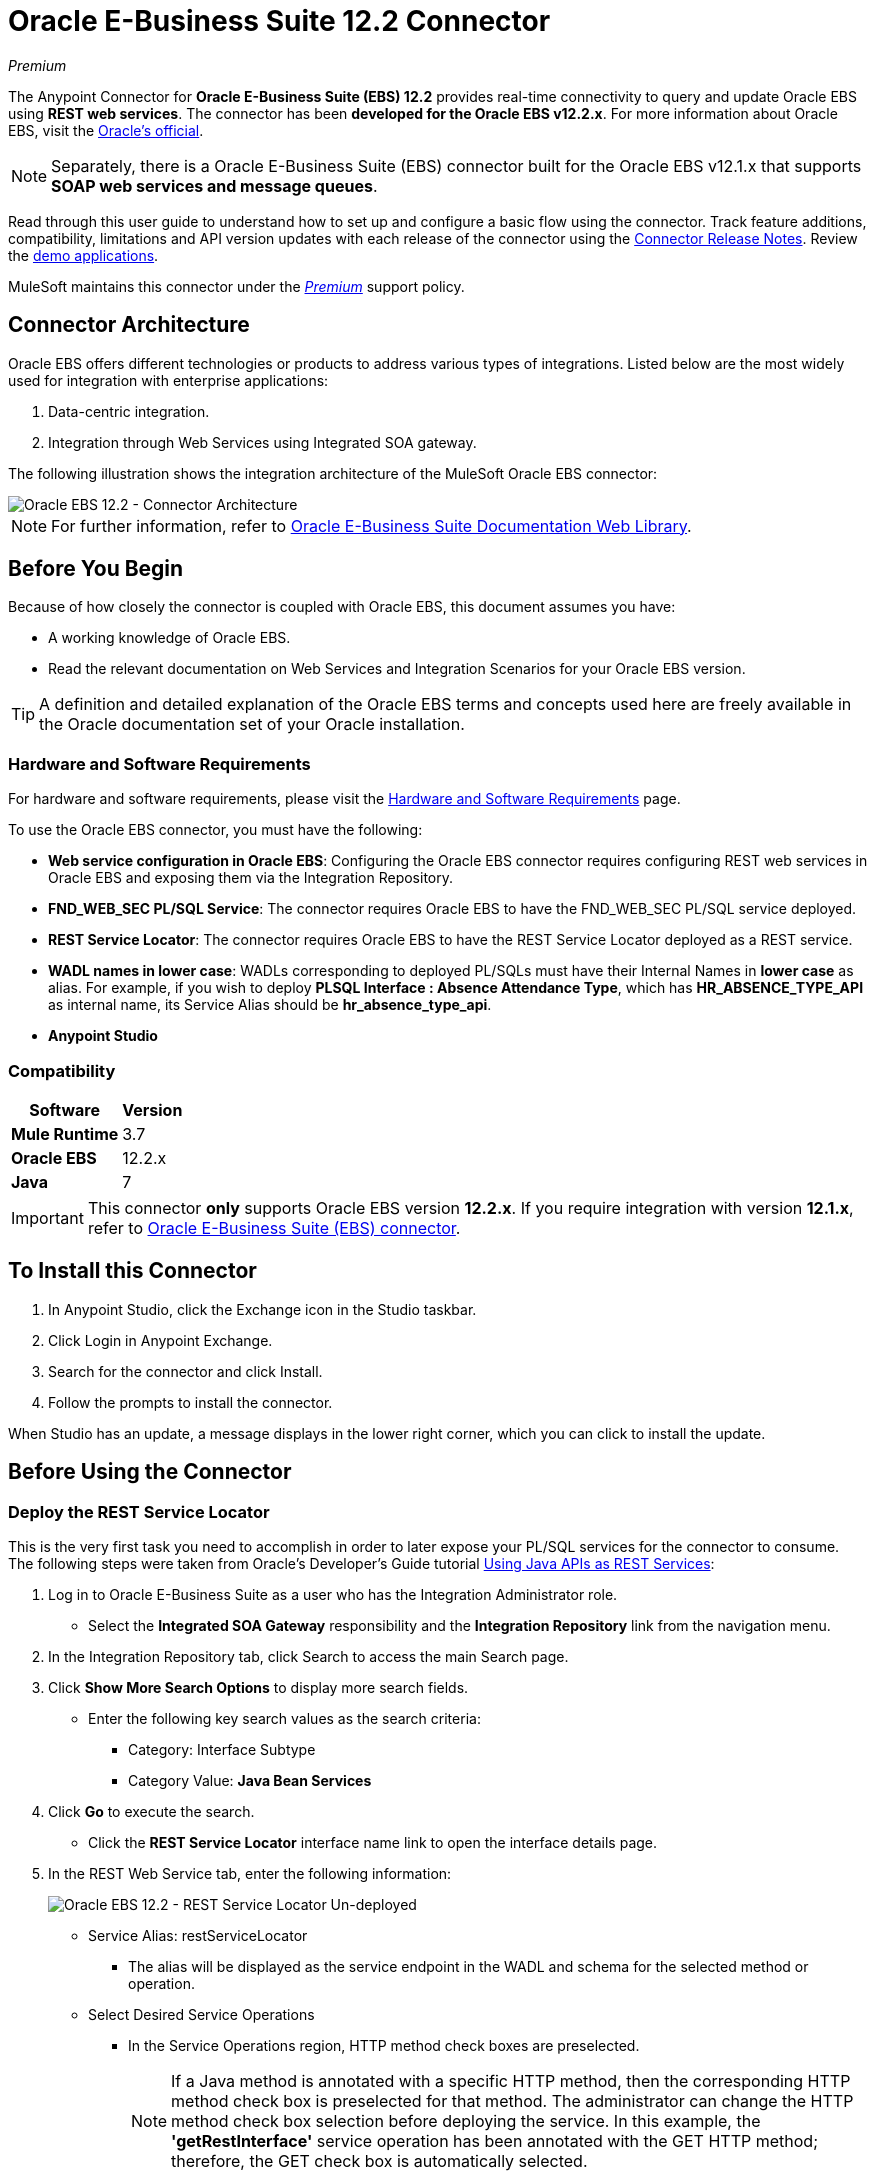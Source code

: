 = Oracle E-Business Suite 12.2 Connector
:keywords: user guide, oracle, ebs, e-business suite, connector
:page-aliases: 3.9@mule-runtime::oracle-ebs-122-connector.adoc

_Premium_

The Anypoint Connector for *Oracle E-Business Suite (EBS) 12.2* provides real-time connectivity to query and update Oracle EBS using *REST web services*. The connector has been *developed for the Oracle EBS v12.2.x*. For more information about Oracle EBS, visit the http://www.oracle.com/us/products/applications/ebusiness/overview/index.html[Oracle's official].

[NOTE]
Separately, there is a Oracle E-Business Suite (EBS) connector built for the Oracle EBS v12.1.x that supports *SOAP web services and message queues*.

Read through this user guide to understand how to set up and configure a basic flow using the connector. Track feature additions, compatibility, limitations and API version updates with each release of the connector using the xref:release-notes::connector/oracle-ebs-122-connector-release-notes.adoc[Connector Release Notes]. Review the https://www.anypoint.mulesoft.com/exchange/?search=oracle%20ebs%2012.2[demo applications].

MuleSoft maintains this connector under the xref:3.9@mule-runtime::anypoint-connectors.adoc#connector-categories[_Premium_] support policy.

== Connector Architecture

Oracle EBS offers different technologies or products to address various types of integrations. Listed below are the most widely used for integration with enterprise applications:

. Data-centric integration.
. Integration through Web Services using Integrated SOA gateway.

The following illustration shows the integration architecture of the MuleSoft Oracle EBS connector:

image::oec122-architecture.png[Oracle EBS 12.2 - Connector Architecture]

[NOTE]
For further information, refer to http://docs.oracle.com/cd/E26401_01/index.htm[Oracle E-Business Suite Documentation Web Library].

== Before You Begin

Because of how closely the connector is coupled with Oracle EBS, this document assumes you have:

* A working knowledge of Oracle EBS.
* Read the relevant documentation on Web Services and Integration Scenarios for your Oracle EBS version.

[TIP]
A definition and detailed explanation of the Oracle EBS terms and concepts used here are freely available in the Oracle documentation set of your Oracle installation.

=== Hardware and Software Requirements

For hardware and software requirements, please visit the xref:3.9@mule-runtime::hardware-and-software-requirements.adoc[Hardware and Software Requirements] page.

To use the Oracle EBS connector, you must have the following:

* *Web service configuration in Oracle EBS*: Configuring the Oracle EBS connector requires configuring REST web services in Oracle EBS and exposing them via the Integration Repository.
* *FND_WEB_SEC PL/SQL Service*: The connector requires Oracle EBS to have the FND_WEB_SEC PL/SQL service deployed.
* *REST Service Locator*: The connector requires Oracle EBS to have the REST Service Locator deployed as a REST service.
* *WADL names in lower case*: WADLs corresponding to deployed PL/SQLs must have their Internal Names in *lower case* as alias. For example, if you wish to deploy *PLSQL Interface : Absence Attendance Type*, which has *HR_ABSENCE_TYPE_API* as internal name, its Service Alias should be *hr_absence_type_api*.
* *Anypoint Studio*

=== Compatibility

[%header%autowidth.spread]
|===
|Software |Version
|*Mule Runtime* |3.7
|*Oracle EBS* |12.2.x
|*Java* |7
|===

[IMPORTANT]
This connector *only* supports Oracle EBS version *12.2.x*. If you require integration with version *12.1.x*, refer to https://www.anypoint.mulesoft.com/exchange/?search=Oracle%20E-Business%20Suite%20Connector&type=connector[Oracle E-Business Suite (EBS) connector].

== To Install this Connector

. In Anypoint Studio, click the Exchange icon in the Studio taskbar.
. Click Login in Anypoint Exchange.
. Search for the connector and click Install.
. Follow the prompts to install the connector.

When Studio has an update, a message displays in the lower right corner, which you can click to install the update.

== Before Using the Connector

=== Deploy the REST Service Locator

This is the very first task you need to accomplish in order to later expose your PL/SQL services for the connector to consume. The following steps were taken from Oracle's Developer's Guide tutorial https://docs.oracle.com/cd/E26401_01/doc.122/e20927/T511473T634173.htm[Using Java APIs as REST Services]:

. Log in to Oracle E-Business Suite as a user who has the Integration Administrator role.

* Select the *Integrated SOA Gateway* responsibility and the *Integration Repository* link from the navigation menu.

. In the Integration Repository tab, click Search to access the main Search page.

. Click *Show More Search Options* to display more search fields.

* Enter the following key search values as the search criteria:

** Category: Interface Subtype

** Category Value: *Java Bean Services*

. Click *Go* to execute the search.

* Click the *REST Service Locator* interface name link to open the interface details page.

. In the REST Web Service tab, enter the following information:
+
image::oec122-deploy-rest-service-locator-1.png[Oracle EBS 12.2 - REST Service Locator Un-deployed]

* Service Alias: restServiceLocator

** The alias will be displayed as the service endpoint in the WADL and schema for the selected method or operation.

* Select Desired Service Operations

** In the Service Operations region, HTTP method check boxes are preselected.
+
[NOTE]
If a Java method is annotated with a specific HTTP method, then the corresponding HTTP method check box is preselected for that method. The administrator can change the HTTP method check box selection before deploying the service.
In this example, the *'getRestInterface'* service operation has been annotated with the GET HTTP method; therefore, the GET check box is automatically selected.

. Click *Deploy* to deploy the service to an Oracle E-Business Suite WebLogic environment.

    * Once the REST service has been successfully deployed, 'Deployed' appears in the REST Service Status field along with the *View WADL* link. Click the *View WADL* link to view the deployed service WADL description.
+
image::oec122-deploy-rest-service-locator-2.png[Oracle EBS 12.2 - REST Service Locator Deployed]

=== Deploy a PL/SQL API as a REST Service (WADL)

The following steps describe the procedure to deploy the PL/SQL "Adjustment API" as a REST service. The same guide applies to any PL/SQL.

. Log in to Oracle E-Business Suite as a user who has the Integration Administrator role.

* Select the *Integrated SOA Gateway* responsibility and the *Integration Repository* link from the navigation menu.

. In the Integration Repository tab, click Search to access the main Search page.

. Click *Show More Search Options* to display more search fields.

* Enter the following key search values as the search criteria:

** Category: Interface Subtype

** Category Value: PL/SQL

** Internal Name: FA_ADJUSTMENT_PUB
+
image::oec122-deploy-plsql-1.png[Deploy PL/SQL - Search]

. Click *Go* to execute the search.

** Click on the Adjustments API link to see the interface details.
+
image::oec122-deploy-plsql-2.png[Deploy PL/SQL - Adjustment API]

* Click the *REST Service Locator* interface name link to open the interface details page.

. In the REST Web Service tab, enter the following information:
+
image::oec122-deploy-plsql-3.png[Deploy PL/SQL - Adjustment API Configuration]
+
IMPORTANT: The alias of the deployed web service *MUST* be: 1) the Internal Name and 2) be written in lowercase. The alias information can be found under the label *Service Alias*. In this example, it is *fa_adjustment_pub*.

. Click *Deploy* to deploy the service to an Oracle E-Business Suite WebLogic environment.

    * Once the REST service has been successfully deployed, 'Deployed' appears in the REST Service Status field along with the *View WADL* link. Click the *View WADL* link to view the deployed service WADL description.
+
image::oec122-deploy-plsql-4.png[Deploy PL/SQL - Adjustment API Deployed]


== Configuring the Connector Global Element

To use the Oracle EBS 12.2 connector in your Mule application, configure a global Oracle EBS 12.2 element that can be used by all the Oracle EBS 12.2 connectors in the application.
The connector offers the following global configuration:

* *Configuration*: for web services and PL/SQL invocation.

Follow the steps below to create an Oracle EBS 12.2 global element for web services and PL/SQL invocation:

. Click the *Global Elements* tab at the base of the canvas.
. On the Global Mule Configuration Elements screen, click *Create*.
. In the *Choose Global Type wizard*, expand *Connector Configuration*, and then select *OracleEBS 12.2: Configuration*.

Then, fill in the following arguments:

[%header%autowidth.spread]
|===
|Field|Description
|*Host* |Enter the host of the Oracle EBS instance.
|*Port* |Enter the port of the Oracle EBS web services.
|*SSL enabled* |If checked, will attempt to make web services calls using HTTPS instead of HTTP.
|*Username* |Username to log into Oracle EBS web services.
|*Password* |Password for the username.
|*Rest Service Locator alias* |Name assigned to the web service with Internal Name `oracle.apps.fnd.rep.ws.service.EbsRestLocator` when deployed.
|*FND Web Sec alias* |Name assigned to the PL/SQL web service with Internal Name `FND_WEB_SEC` when deployed.
|*Responsibility name* |Enter the responsibility name that is needed to execute the operation.
|*Responsibility application name* |Enter the application short name that is needed to execute the operation.
|*Security group name* |Enter the security group key of the Oracle EBS instance (optional). Default value is *STANDARD*.
|*NLS language* |Enter the NLS language of the Oracle EBS instance (optional). Default value is *AMERICAN*.
|*Org. ID* |Enter the organization ID of the Oracle EBS instance (optional).
|===

image::oec122-global-element-props.png[Oracle EBS 12.2 - Configuration]

== Using the Connector

Oracle EBS 12.2 connector is and operation-based connector that supports the *invocation of any PL/SQL REST service* deployed in the Oracle system.

=== Connector Namespace and Schema

When designing your application in Studio, the act of dragging the connector from the palette onto the Anypoint Studio canvas should automatically populate the XML code with the connector *namespace* and *schema location*.

[TIP]
If you are manually coding the Mule application in Studio's XML editor or other text editor, define the namespace and schema location in the header of your *Configuration XML*, inside the `<mule>` tag.

[source,xml,linenums]
----
<mule xmlns="http://www.mulesoft.org/schema/mule/core"
      xmlns:xsi="http://www.w3.org/2001/XMLSchema-instance"
      xmlns:oracle-ebs122="http://www.mulesoft.org/schema/mule/oracle-ebs122"
      xsi:schemaLocation="
               http://www.mulesoft.org/schema/mule/core
               http://www.mulesoft.org/schema/mule/core/current/mule.xsd
               http://www.mulesoft.org/schema/mule/oracle-ebs122
               http://www.mulesoft.org/schema/mule/oracle-ebs122/current/mule-oracle-ebs122.xsd">

      <!-- put your global configuration elements and flows here -->

</mule>
----

=== Using the Connector in a Mavenized Mule App

If you are coding a Mavenized Mule application, this XML snippet must be included in your `pom.xml` file.

[source,xml,linenums]
----
<dependency>
  <groupId>org.mule.modules</groupId>
  <artifactId>oracle-ebs-122-connector</artifactId>
  <version>x.x.x</version>
</dependency>
----

Replace `x.x.x` with the version that corresponds to the connector you are using.

To obtain the most up-to-date `pom.xml` file information, access the connector in https://www.mulesoft.com/exchange/[Anypoint Exchange] and click *Dependency Snippets*.

== Demo Mule Applications Using Connector

You can download fully functional demo applications using the Oracle EBS 12.2 connector from http://mulesoft.github.io/mule3-oracle-ebs-12.2-connector[this link].

=== Example Use Case

The current section describes 4 four common use cases related to the *HR Location* service. To create the Mule app that will contain these examples, follow the steps below:

. Create a new *Mule Project* in Anypoint Studio.
. Set your OracleEBS 12.2 *credentials* in `src/main/resources/mule-app.properties`.
+
[source,text,linenums]
----
oracle122.username=
oracle122.password=
oracle122.host=
oracle122.port=
oracle122.responsibility=
oracle122.restServiceLocatorAlias=
oracle122.fndWebSecAlias=
oracle122.respApplication=
oracle122.securityGroup=
oracle122.nlsLanguage=
oracle122.orgId=
----
+
. Create a new **OracleEBS 12.2** global element configuration and fill in the credentials using placholders:
+
[source,xml]
----
<oracle-ebs122:config name="OracleEBS_12_2__Configuration"
    host="${oracle122.host}"
    port="${oracle122.port}"
    username="${oracle122.username}"
    password="${oracle122.password}"
    restServiceLocatorAlias="${oracle122.restServiceLocatorAlias}"
    fndWebSecAlias="${oracle122.fndWebSecAlias}"
    responsibility="${oracle122.responsibility}"
    respApplication="${oracle122.respApplication}"
    securityGroup="${oracle122.securityGroup}"
    nlsLanguage="${oracle122.nlsLanguage}"
    orgId="${oracle122.orgId}"
    doc:name="OracleEBS 12.2: Configuration"/>
----
+
. Click **Test Connection** to confirm that Mule can connect with the Oracle 12.2 instance. If the connection is successful, click **OK** to save the configuration. Otherwise, review or correct any invalid parameters and test again.
. Create a new **HTTP Listener** global element configuration and leave it with the default values.

==== Create a Location

. Drag a **HTTP endpoint** onto the canvas and configure the following parameters:
+
[%header%autowidth.spread]
|===
|Parameter|Value
|Connector Configuration| HTTP_Listener_Configuration
|Path|/create
|===
+
. Drag a **OracleEBS12.2 Connector** component next to the HTTP endpoint and in the *Connector Configuration* field select the configuration created in the previous section.
. Configure the processor with the following values:
+
[%header%autowidth.spread]
|===
|Parameter|Value
|Operation|Invoke PL/SQL REST service
|WADL| hr_location_api
|Operation| CREATE_LOCATION
|Payload Reference| #[payload]
|===
. Drag a **DataWeave** component and set the following input parameters:
+
[source,dataweave,linenums]
----
%dw 1.0
%output application/xml
%namespace ns0 http://xmlns.oracle.com/apps/per/rest/hr_location_api/create_location/
---
{
	ns0#InputParameters: {
		ns0#P_VALIDATE: 0,
		ns0#P_EFFECTIVE_DATE: now,
		ns0#P_LOCATION_CODE: "HR- MuleSoft BA",
		ns0#P_DESCRIPTION: "Buenos Aires Office"
	}
}
----
. *Deploy* the application, open a web browser and make a request to the URL *http://localhost:8081/create*.
. If the location was successfully created, you should receive the following XML response containing the *ID and Version Number* of the new location:
+
[source,xml,linenums]
----
<?xml version = '1.0' encoding = 'UTF-8'?>
<OutputParameters xmlns:xsi="http://www.w3.org/2001/XMLSchema-instance" xmlns="http://xmlns.oracle.com/apps/per/rest/hr_location_api/create_location/">
    <P_LOCATION_ID>27545</P_LOCATION_ID>
    <P_OBJECT_VERSION_NUMBER>1</P_OBJECT_VERSION_NUMBER>
</OutputParameters>
----

==== Get a Location

. Drag a **HTTP endpoint** onto the canvas and configure the following parameters:
+
[%header%autowidth.spread]
|===
|Parameter|Value
|Connector Configuration| HTTP_Listener_Configuration
|Path|/get
|===
+
. Drag a **OracleEBS12.2 Connector** component next to the HTTP endpoint and in the *Connector Configuration* field select the configuration created in the previous section.
. Configure the processor with the following values:
+
[%header%autowidth.spread]
|===
|Parameter|Value
|Operation|Invoke PL/SQL REST service
|WADL| hr_location_record
|Operation| GET_LOCATION_DETAILS
|Payload Reference| #[payload]
|===
. Drag a **DataWeave** component and set the following input parameters:
+
[source,dataweave,linenums]
----
%dw 1.0
%output application/xml
%namespace ns0 http://xmlns.oracle.com/apps/per/rest/hr_location_record/get_location_details/
---
{
	ns0#InputParameters: {
		ns0#P_QUERY_OPTIONS: {
			ns0#LOCATION_ID: "27545"
		}
	}
}
----
. *Deploy* the application, open a web browser and make a request to the URL *http://localhost:8081/get*.
. If the location exists, you should receive the following XML response containing the complete details of the location:
+
[source,xml,linenums]
----
<?xml version = '1.0' encoding = 'UTF-8'?>
<OutputParameters xmlns:xsi="http://www.w3.org/2001/XMLSchema-instance" xmlns="http://xmlns.oracle.com/apps/per/rest/hr_location_record/get_location_details/">
    <P_LOCATIONS>
        <P_LOCATIONS_ITEM>
            <LOCATION_ID>27545</LOCATION_ID>
            <LOCATION_CODE>HR- Mule BA</LOCATION_CODE>
            <LOCATION_USE>HR</LOCATION_USE>
            <BUSINESS_GROUP_ID xsi:nil="true"/>
            <DESCRIPTION>Buenos Aires Office</DESCRIPTION>
            <SHIP_TO_LOCATION_ID>27545</SHIP_TO_LOCATION_ID>
            ...
        </P_LOCATIONS_ITEM>
    </P_LOCATIONS>
</OutputParameters>
----

==== Update a Location

. Drag a **HTTP endpoint** onto the canvas and configure the following parameters:
+
[%header%autowidth.spread]
|===
|Parameter|Value
|Connector Configuration| HTTP_Listener_Configuration
|Path|/update
|===
+
. Drag a **OracleEBS12.2 Connector** component next to the HTTP endpoint and in the *Connector Configuration* field select the configuration created in the previous section.
. Configure the processor with the following values:
+
[%header%autowidth.spread]
|===
|Parameter|Value
|Operation|Invoke PL/SQL REST service
|WADL| hr_location_api
|Operation| UPDATE_LOCATION
|Payload Reference| #[payload]
|===
. Drag a **DataWeave** component and set the following input parameters:
+
[source,dataweave,linenums]
----
%dw 1.0
%output application/xml
%namespace ns0 http://xmlns.oracle.com/apps/per/rest/hr_location_api/update_location/
---
{
	ns0#InputParameters: {
		ns0#P_VALIDATE: 0,
		ns0#P_EFFECTIVE_DATE: now,
		ns0#P_LOCATION_ID: "27545",
		ns0#P_LOCATION_CODE: "HR- MuleSoft BA",
		ns0#P_DESCRIPTION: "Second MuleSoft's Buenos Aires Office",
		ns0#P_OBJECT_VERSION_NUMBER: 1
	}
}
----
. *Deploy* the application, open a web browser and make a request to the URL *http://localhost:8081/update*.
. If the location was successfully udated, you should receive the following XML response containing the new *Version Number* of the location:
+
[source,xml,linenums]
----
<?xml version = '1.0' encoding = 'UTF-8'?>
<OutputParameters xmlns:xsi="http://www.w3.org/2001/XMLSchema-instance" xmlns="http://xmlns.oracle.com/apps/per/rest/hr_location_api/update_location/">
    <P_OBJECT_VERSION_NUMBER>2</P_OBJECT_VERSION_NUMBER>
</OutputParameters>
----

==== Delete a Location

. Drag a **HTTP endpoint** onto the canvas and configure the following parameters:
+
[%header%autowidth.spread]
|===
|Parameter|Value
|Connector Configuration| HTTP_Listener_Configuration
|Path|/delete
|===
+
. Drag a **OracleEBS12.2 Connector** component next to the HTTP endpoint and in the *Connector Configuration* field select the configuration created in the previous section.
. Configure the processor with the following values:
+
[%header%autowidth.spread]
|===
|Parameter|Value
|Operation|Invoke PL/SQL REST service
|WADL| hr_location_api
|Operation| DELETE_LOCATION
|Payload Reference| #[payload]
|===
. Drag a **DataWeave** component and set the following input parameters:
+
[source,dataweave,linenums]
----
%dw 1.0
%output application/xml
%namespace ns0 http://xmlns.oracle.com/apps/per/rest/hr_location_api/delete_location/
---
{
	ns0#InputParameters: {
		ns0#P_VALIDATE: 0,
		ns0#P_LOCATION_ID: "27545",
		ns0#P_OBJECT_VERSION_NUMBER: 2
	}
}
----
. *Deploy* the application, open a web browser and make a request to the URL *http://localhost:8081/delete*.
. If the location was successfully deleted, you should receive an empty response.


=== Example Use Case - XML

Paste this into Anypoint Studio to interact with the example use case application discussed in this guide.

[source,xml,linenums]
----
<?xml version="1.0" encoding="UTF-8"?>

<mule xmlns:tracking="http://www.mulesoft.org/schema/mule/ee/tracking" xmlns:dw="http://www.mulesoft.org/schema/mule/ee/dw" xmlns:http="http://www.mulesoft.org/schema/mule/http" xmlns:oracle-ebs122="http://www.mulesoft.org/schema/mule/oracle-ebs122" xmlns="http://www.mulesoft.org/schema/mule/core" xmlns:doc="http://www.mulesoft.org/schema/mule/documentation"
	xmlns:spring="http://www.springframework.org/schema/beans"
	xmlns:xsi="http://www.w3.org/2001/XMLSchema-instance"
	xsi:schemaLocation="http://www.springframework.org/schema/beans http://www.springframework.org/schema/beans/spring-beans-current.xsd
http://www.mulesoft.org/schema/mule/core http://www.mulesoft.org/schema/mule/core/current/mule.xsd
http://www.mulesoft.org/schema/mule/http http://www.mulesoft.org/schema/mule/http/current/mule-http.xsd
http://www.mulesoft.org/schema/mule/oracle-ebs122 http://www.mulesoft.org/schema/mule/oracle-ebs122/current/mule-oracle-ebs122.xsd
http://www.mulesoft.org/schema/mule/ee/dw http://www.mulesoft.org/schema/mule/ee/dw/current/dw.xsd
http://www.mulesoft.org/schema/mule/ee/tracking http://www.mulesoft.org/schema/mule/ee/tracking/current/mule-tracking-ee.xsd">
    <oracle-ebs122:config name="OracleEBS_12_2__Configuration" host="${oracle122.host}" port="${oracle122.port}" username="${oracle122.username}" password="${oracle122.password}" restServiceLocatorAlias="${oracle122.restServiceLocatorAlias}" fndWebSecAlias="${oracle122.fndWebSecAlias}" responsibility="${oracle122.responsibility}" respApplication="${oracle122.respApplication}" securityGroup="${oracle122.securityGroup}" nlsLanguage="${oracle122.nlsLanguage}" orgId="${oracle122.orgId}" doc:name="OracleEBS 12.2: Configuration"/>
    <http:listener-config name="HTTP_Listener_Configuration" host="0.0.0.0" port="8081" doc:name="HTTP Listener Configuration"/>

    <flow name="Create_HR_Location_Flow">
        <http:listener config-ref="HTTP_Listener_Configuration" path="/create" doc:name="HTTP"/>
        <dw:transform-message doc:name="Input params">
            <dw:set-payload><![CDATA[%dw 1.0
%output application/xml
%namespace ns0 http://xmlns.oracle.com/apps/per/rest/hr_location_api/create_location/
---
{
	ns0#InputParameters: {
		ns0#P_VALIDATE: 0,
		ns0#P_EFFECTIVE_DATE: now,
		ns0#P_LOCATION_CODE: "HR- Mule BA",
		ns0#P_DESCRIPTION: "Buenos Aires Office"
	}
}]]></dw:set-payload>
        </dw:transform-message>
        <oracle-ebs122:invoke-pl-sql-rest-service config-ref="OracleEBS_12_2__Configuration" wadlOperation="hr_location_api||CREATE_LOCATION" doc:name="Create Location"/>
    </flow>
    <flow name="Get_HR_Location_Flow">
        <http:listener config-ref="HTTP_Listener_Configuration" path="/get" doc:name="HTTP"/>
        <dw:transform-message doc:name="Input params">
            <dw:set-payload><![CDATA[%dw 1.0
%output application/xml
%namespace ns0 http://xmlns.oracle.com/apps/per/rest/hr_location_record/get_location_details/
---
{
	ns0#InputParameters: {
		ns0#P_QUERY_OPTIONS: {
			ns0#LOCATION_ID: "27545"
		}
	}
}]]></dw:set-payload>
        </dw:transform-message>
        <oracle-ebs122:invoke-pl-sql-rest-service config-ref="OracleEBS_12_2__Configuration" wadlOperation="hr_location_record||GET_LOCATION_DETAILS" doc:name="Get Location"/>
    </flow>
    <flow name="Update_HR_Location_Flow">
        <http:listener config-ref="HTTP_Listener_Configuration" path="/update" doc:name="HTTP"/>
        <dw:transform-message doc:name="Input params">
            <dw:set-payload><![CDATA[%dw 1.0
%output application/xml
%namespace ns0 http://xmlns.oracle.com/apps/per/rest/hr_location_api/update_location/
---
{
	ns0#InputParameters: {
		ns0#P_VALIDATE: 0,
		ns0#P_EFFECTIVE_DATE: now,
		ns0#P_LOCATION_ID: "27545",
		ns0#P_LOCATION_CODE: "HR- MuleSoft BA",
		ns0#P_DESCRIPTION: "Second MuleSoft's Buenos Aires Office",
		ns0#P_OBJECT_VERSION_NUMBER: 1
	}
}]]></dw:set-payload>
        </dw:transform-message>
        <oracle-ebs122:invoke-pl-sql-rest-service config-ref="OracleEBS_12_2__Configuration" wadlOperation="hr_location_api||UPDATE_LOCATION" doc:name="Update Location"/>
    </flow>
    <flow name="Delete_HR_Location_Flow">
        <http:listener config-ref="HTTP_Listener_Configuration" path="/delete" doc:name="HTTP"/>
        <dw:transform-message doc:name="Input params">
            <dw:set-payload><![CDATA[%dw 1.0
%output application/xml
%namespace ns0 http://xmlns.oracle.com/apps/per/rest/hr_location_api/delete_location/
---
{
	ns0#InputParameters: {
		ns0#P_VALIDATE: 0,
		ns0#P_LOCATION_ID: "27545",
		ns0#P_OBJECT_VERSION_NUMBER: 2
	}
}]]></dw:set-payload>
        </dw:transform-message>
        <oracle-ebs122:invoke-pl-sql-rest-service config-ref="OracleEBS_12_2__Configuration" wadlOperation="hr_location_api||DELETE_LOCATION" doc:name="Delete Location"/>
    </flow>
</mule>
----

== Resources

* Access the xref:release-notes::connector/oracle-ebs-122-connector-release-notes.adoc[Oracle E-Business Suite 12.2 Connector Release Notes].
* Refer Oracle's blog article https://blogs.oracle.com/stevenChan/entry/introducing_oracle_e_business_suite[A Primer on Oracle E-Business Suite REST Services].
* https://www.mulesoft.com/exchange/org.mule.modules/oracle-ebs-122-connector/[Oracle E-Business Suite 12.2 Connector on Exchange]

